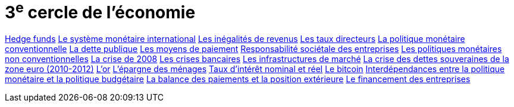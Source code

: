 = 3^e^ cercle de l'économie

link:https://www.banque-france.fr/fr/publications-et-statistiques/publications/hedge-funds[Hedge funds]
link:https://www.banque-france.fr/fr/publications-et-statistiques/publications/le-systeme-monetaire-international[Le système monétaire international]
link:https://www.banque-france.fr/fr/publications-et-statistiques/publications/les-inegalites-de-revenus[Les inégalités de revenus]
link:https://www.banque-france.fr/fr/publications-et-statistiques/publications/les-taux-directeurs[Les taux directeurs]
link:https://www.banque-france.fr/fr/publications-et-statistiques/publications/la-politique-monetaire-conventionnelle-de-la-zone-euro[La politique monétaire conventionnelle]
link:https://www.banque-france.fr/fr/publications-et-statistiques/publications/la-dette-publique[La dette publique]
link:https://www.banque-france.fr/fr/publications-et-statistiques/publications/les-moyens-de-paiements[Les moyens de paiement]
link:https://www.banque-france.fr/fr/publications-et-statistiques/publications/responsabilite-societale-des-entreprises[Responsabilité sociétale des entreprises]
link:https://www.banque-france.fr/fr/publications-et-statistiques/publications/les-politiques-monetaires-non-conventionnelles[Les politiques monétaires non conventionnelles]
link:https://www.banque-france.fr/fr/publications-et-statistiques/publications/la-crise-de-2008[La crise de 2008]
link:https://www.banque-france.fr/fr/publications-et-statistiques/publications/les-crises-bancaires[Les crises bancaires]
link:https://www.banque-france.fr/fr/publications-et-statistiques/publications/les-infrastructures-de-marche[Les infrastructures de marché]
link:https://www.banque-france.fr/fr/publications-et-statistiques/publications/la-crise-des-dettes-souveraines-de-la-zone-euro-2010-2012[La crise des dettes souveraines de la zone euro (2010-2012)]
link:https://www.banque-france.fr/fr/publications-et-statistiques/publications/lor[L’or]
link:https://www.banque-france.fr/fr/publications-et-statistiques/publications/lepargne-des-menages[L’épargne des ménages]
link:https://www.banque-france.fr/fr/publications-et-statistiques/publications/taux-dinteret-nominal-et-reel[Taux d’intérêt nominal et réel]
link:https://www.banque-france.fr/fr/publications-et-statistiques/publications/le-bitcoin[Le bitcoin]
link:https://www.banque-france.fr/fr/publications-et-statistiques/publications/interdependances-entre-la-politique-monetaire-et-la-politique-budgetaire[Interdépendances entre la politique monétaire et la politique budgétaire]
link:https://www.banque-france.fr/fr/publications-et-statistiques/publications/la-balance-des-paiements-et-la-position-exterieure[La balance des paiements et la position extérieure]
link:https://www.banque-france.fr/fr/publications-et-statistiques/publications/le-financement-des-entreprises[Le financement des entreprises]